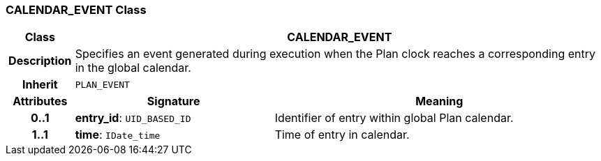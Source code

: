 === CALENDAR_EVENT Class

[cols="^1,3,5"]
|===
h|*Class*
2+^h|*CALENDAR_EVENT*

h|*Description*
2+a|Specifies an event generated during execution when the Plan clock reaches a corresponding entry in the global calendar.

h|*Inherit*
2+|`PLAN_EVENT`

h|*Attributes*
^h|*Signature*
^h|*Meaning*

h|*0..1*
|*entry_id*: `UID_BASED_ID`
a|Identifier of entry within global Plan calendar.

h|*1..1*
|*time*: `IDate_time`
a|Time of entry in calendar.
|===

